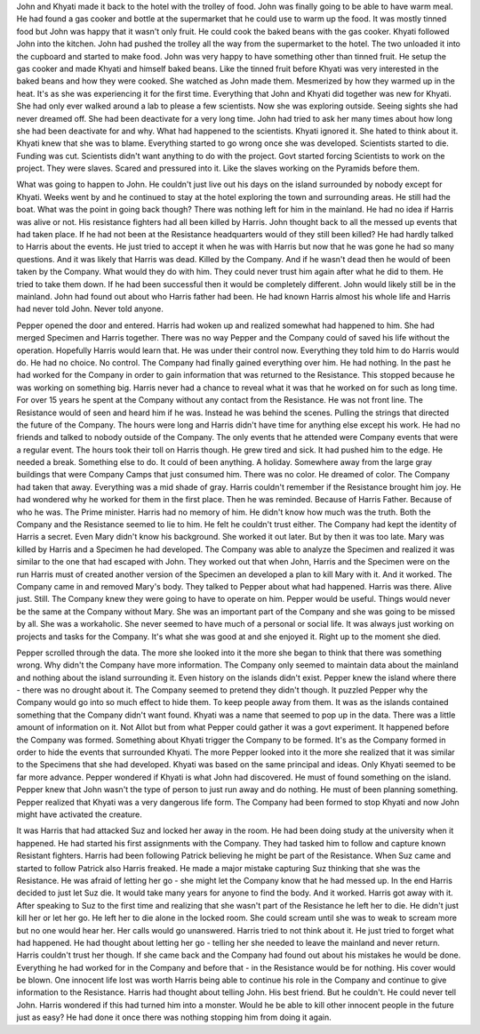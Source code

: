 John and Khyati made it back to the hotel with the trolley of food. John was finally going to be able to have warm meal. He had found a gas cooker and bottle at the supermarket that he could use to warm up the food. It was mostly tinned food but John was happy that it wasn't only fruit. He could cook the baked beans with the gas cooker. Khyati followed John into the kitchen. John had pushed the trolley all the way from the supermarket to the hotel. The two unloaded it into the cupboard and started to make food. John was very happy to have something other than tinned fruit. He setup the gas cooker and made Khyati and himself baked beans. Like the tinned fruit before Khyati was very interested in the baked beans and how they were cooked. She watched as John made them. Mesmerized by how they warmed up in the heat. It's as she was experiencing it for the first time. Everything that John and Khyati did together was new for Khyati. She had only ever walked around a lab to please a few scientists. Now she was exploring outside. Seeing sights she had never dreamed off. She had been deactivate for a very long time. John had tried to ask her many times about how long she had been deactivate for and why. What had happened to the scientists. Khyati ignored it. She hated to think about it. Khyati knew that she was to blame. Everything started to go wrong once she was developed. Scientists started to die. Funding was cut. Scientists didn't want anything to do with the project. Govt started forcing Scientists to work on the project. They were slaves. Scared and pressured into it. Like the slaves working on the Pyramids before them. 

What was going to happen to John. He couldn't just live out his days on the island surrounded by nobody except for Khyati. Weeks went by and he continued to stay at the hotel exploring the town and surrounding areas. He still had the boat. What was the point in going back though? There was nothing left for him in the mainland. He had no idea if Harris was alive or not. His resistance fighters had all been killed by Harris. John thought back to all the messed up events that had taken place. If he had not been at the Resistance headquarters would of they still been killed? He had hardly talked to Harris about the events. He just tried to accept it when he was with Harris but now that he was gone he had so many questions. And it was likely that Harris was dead. Killed by the Company. And if he wasn't dead then he would of been taken by the Company. What would they do with him. They could never trust him again after what he did to them. He tried to take them down. If he had been successful then it would be completely different. John would likely still be in the mainland. John had found out about who Harris father had been. He had known Harris almost his whole life and Harris had never told John. Never told anyone. 

Pepper opened the door and entered. Harris had woken up and realized somewhat had happened to him. She had merged Specimen and Harris together. There was no way Pepper and the Company could of saved his life without the operation. Hopefully Harris would learn that. He was under their control now. Everything they told him to do Harris would do. He had no choice. No control. The Company had finally gained everything over him. He had nothing. In the past he had worked for the Company in order to gain information that was returned to the Resistance. This stopped because he was working on something big. Harris never had a chance to reveal what it was that he worked on for such as long time. For over 15 years he spent at the Company without any contact from the Resistance. He was not front line. The Resistance would of seen and heard him if he was. Instead he was behind the scenes. Pulling the strings that directed the future of the Company. The hours were long and Harris didn't have time for anything else except his work. He had no friends and talked to nobody outside of the Company. The only events that he attended were Company events that were a regular event. The hours took their toll on Harris though. He grew tired and sick. It had pushed him to the edge. He needed a break. Something else to do. It could of been anything. A holiday. Somewhere away from the large gray buildings that were Company Camps that just consumed him. There was no color. He dreamed of color. The Company had taken that away. Everything was a mid shade of gray. Harris couldn't remember if the Resistance brought him joy. He had wondered why he worked for them in the first place. Then he was reminded. Because of Harris Father. Because of who he was. The Prime minister. Harris had no memory of him. He didn't know how much was the truth. Both the Company and the Resistance seemed to lie to him. He felt he couldn't trust either. The Company had kept the identity of Harris a secret. Even Mary didn't know his background. She worked it out later. But by then it was too late. Mary was killed by Harris and a Specimen he had developed. The Company was able to analyze the Specimen and realized it was similar to the one that had escaped with John. They worked out that when John, Harris and the Specimen were on the run Harris must of created another version of the Specimen an developed a plan to kill Mary with it. And it worked. The Company came in and removed Mary's body. They talked to Pepper about what had happened. Harris was there. Alive just. Still. The Company knew they were going to have to operate on him. Pepper would be useful. Things would never be the same at the Company without Mary. She was an important part of the Company and she was going to be missed by all. She was a workaholic. She never seemed to have much of a personal or social life. It was always just working on projects and tasks for the Company. It's what she was good at and she enjoyed it. Right up to the moment she died. 

Pepper scrolled through the data. The more she looked into it the more she began to think that there was something wrong. Why didn't the Company have more information. The Company only seemed to maintain data about the mainland and nothing about the island surrounding it. Even history on the islands didn't exist. Pepper knew the island where there - there was no drought about it. The Company seemed to pretend they didn't though. It puzzled Pepper why the Company would go into so much effect to hide them. To keep people away from them. It was as the islands contained something that the Company didn't want found. Khyati was a name that seemed to pop up in the data. There was a little amount of information on it. Not Allot but from what Pepper could gather it was a govt experiment. It happened before the Company was formed. Something about Khyati trigger the Company to be formed. It's as the Company formed in order to hide the events that surrounded Khyati. The more Pepper looked into it the more she realized that it was similar to the Specimens that she had developed. Khyati was based on the same principal and ideas. Only Khyati seemed to be far more advance. Pepper wondered if Khyati is what John had discovered. He must of found something on the island. Pepper knew that John wasn't the type of person to just run away and do nothing. He must of been planning something. Pepper realized that Khyati was a very dangerous life form. The Company had been formed to stop Khyati and now John might have activated the creature. 

It was Harris that had attacked Suz and locked her away in the room. He had been doing study at the university when it happened. He had started his first assignments with the Company. They had tasked him to follow and capture known Resistant fighters. Harris had been following Patrick believing he might be part of the Resistance. When Suz came and started to follow Patrick also Harris freaked. He made a major mistake capturing Suz thinking that she was the Resistance. He was afraid of letting her go - she might let the Company know that he had messed up. In the end Harris decided to just let Suz die. It would take many years for anyone to find the body. And it worked. Harris got away with it. After speaking to Suz to the first time and realizing that she wasn't part of the Resistance he left her to die. He didn't just kill her or let her go. He left her to die alone in the locked room. She could scream until she was to weak to scream more but no one would hear her. Her calls would go unanswered. Harris tried to not think about it. He just tried to forget what had happened. He had thought about letting her go - telling her she needed to leave the mainland and never return. Harris couldn't trust her though. If she came back and the Company had found out about his mistakes he would be done. Everything he had worked for in the Company and before that - in the Resistance would be for nothing. His cover would be blown. One innocent life lost was worth Harris being able to continue his role in the Company and continue to give information to the Resistance. Harris had thought about telling John. His best friend. But he couldn't. He could never tell John. Harris wondered if this had turned him into a monster. Would he be able to kill other innocent people in the future just as easy? He had done it once there was nothing stopping him from doing it again. 